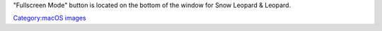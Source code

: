 "Fullscreen Mode" button is located on the bottom of the window for Snow Leopard & Leopard.

`Category:macOS images <Category:macOS_images>`__
